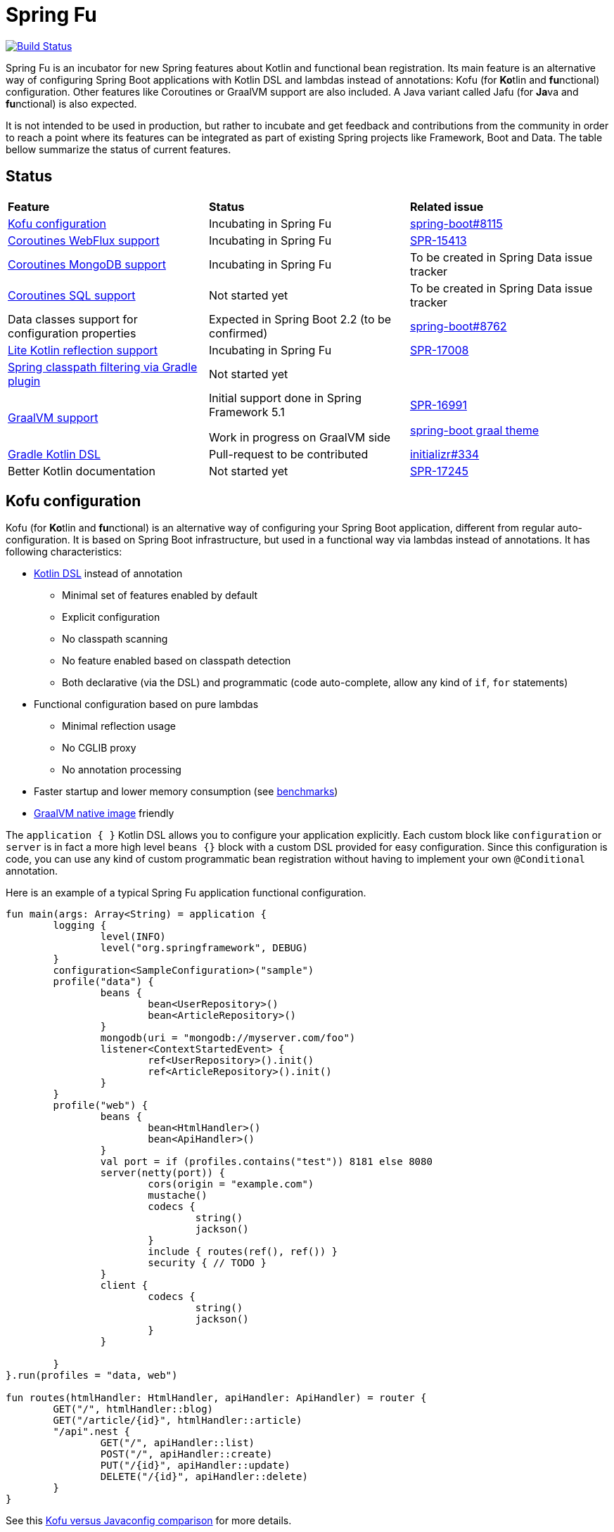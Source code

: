 = Spring Fu

image::https://ci.spring.io/api/v1/teams/spring-fu/pipelines/spring-fu/badge["Build Status", link="https://ci.spring.io/teams/spring-fu/pipelines/spring-fu"]

Spring Fu is an incubator for new Spring features about Kotlin and functional bean registration.
Its main feature is an alternative way of configuring Spring Boot applications with Kotlin DSL and lambdas instead of annotations:
Kofu (for **Ko**tlin and **fu**nctional) configuration. Other features like Coroutines or
GraalVM support are also included. A Java variant called Jafu (for **Ja**va and **fu**nctional) is also expected.

It is not intended to be used in production, but rather to incubate and get feedback and contributions
from the community in order to reach a point where its features can be integrated as part of existing
Spring projects like Framework, Boot and Data. The table bellow summarize the status of current features.

== Status

|=====
a|**Feature** |**Status** |**Related issue**
a|
<<kofu-configuration,Kofu configuration>>
a|
Incubating in Spring Fu
a|
https://github.com/spring-projects/spring-boot/issues/8115[spring-boot#8115]

a|
https://github.com/spring-projects/spring-fu/tree/master/coroutines/webflux[Coroutines WebFlux support]
a|
Incubating in Spring Fu
a|
https://jira.spring.io/browse/SPR-15413[SPR-15413]

a|
https://github.com/spring-projects/spring-fu/tree/master/coroutines/mongodb[Coroutines MongoDB support]
a|
Incubating in Spring Fu
a|
To be created in Spring Data issue tracker


a|
https://github.com/spring-projects/spring-fu/issues/14[Coroutines SQL support]
a|
Not started yet
a|
To be created in Spring Data issue tracker

a|
Data classes support for configuration properties
a|
Expected in Spring Boot 2.2 (to be confirmed)
a|
https://github.com/spring-projects/spring-boot/issues/8762[spring-boot#8762]

a|
https://github.com/spring-projects/spring-fu/issues/69[Lite Kotlin reflection support]
a|
Incubating in Spring Fu
a|
https://jira.spring.io/browse/SPR-17008[SPR-17008]


a|
https://github.com/spring-projects/spring-fu/issues/34[Spring classpath filtering via Gradle plugin]
a|
Not started yet
a|




a|
https://github.com/spring-projects/spring-fu/tree/master/samples/graal[GraalVM support]
a|
Initial support done in Spring Framework 5.1

Work in progress on GraalVM side
a|
https://jira.spring.io/browse/SPR-16991[SPR-16991]

https://github.com/spring-projects/spring-boot/issues?utf8=%E2%9C%93&q=is%3Aissue+label%3A%22theme%3A+graal%22+[spring-boot graal theme]

a|
https://github.com/spring-projects/spring-fu/issues/14[Gradle Kotlin DSL]
a|
Pull-request to be contributed
a|
https://github.com/spring-io/initializr/issues/334[initializr#334]

a|
Better Kotlin documentation
a|
Not started yet
a|
https://jira.spring.io/browse/SPR-17245[SPR-17245]

|=====

[[kofu-configuration]]
== Kofu configuration

Kofu (for **Ko**tlin and **fu**nctional) is an alternative way of configuring your Spring Boot application,
different from regular auto-configuration. It is based on Spring Boot infrastructure, but used in a functional
way via lambdas instead of annotations. It has following characteristics:

 * https://dzone.com/articles/kotlin-dsl-from-theory-to-practice[Kotlin DSL] instead of annotation
 ** Minimal set of features enabled by default
 ** Explicit configuration
 ** No classpath scanning
 ** No feature enabled based on classpath detection
 ** Both declarative (via the DSL) and programmatic (code auto-complete, allow any kind of `if`, `for` statements)
 * Functional configuration based on pure lambdas
 ** Minimal reflection usage
 ** No CGLIB proxy
 ** No annotation processing
 * Faster startup and lower memory consumption (see <<kofu-benchmarks,benchmarks>>)
 * https://github.com/oracle/graal/tree/master/substratevm[GraalVM native image] friendly


The `application { }` Kotlin DSL allows you to configure your application explicitly. Each custom
block like `configuration` or `server` is in fact a more high level `beans {}` block with a custom
DSL provided for easy configuration. Since this configuration is code, you can use any kind of
custom programmatic bean registration without having to implement your own `@Conditional` annotation.

Here is an example of a typical Spring Fu application functional configuration.
```kotlin
fun main(args: Array<String) = application {
	logging {
		level(INFO)
		level("org.springframework", DEBUG)
	}
	configuration<SampleConfiguration>("sample")
	profile("data") {
		beans {
			bean<UserRepository>()
			bean<ArticleRepository>()
		}
		mongodb(uri = "mongodb://myserver.com/foo")
		listener<ContextStartedEvent> {
			ref<UserRepository>().init()
			ref<ArticleRepository>().init()
		}
	}
	profile("web") {
		beans {
			bean<HtmlHandler>()
			bean<ApiHandler>()
		}
		val port = if (profiles.contains("test")) 8181 else 8080
		server(netty(port)) {
			cors(origin = "example.com")
			mustache()
			codecs {
				string()
				jackson()
			}
			include { routes(ref(), ref()) }
			security { // TODO }
		}
		client {
			codecs {
				string()
				jackson()
			}
		}

	}
}.run(profiles = "data, web")

fun routes(htmlHandler: HtmlHandler, apiHandler: ApiHandler) = router {
	GET("/", htmlHandler::blog)
	GET("/article/{id}", htmlHandler::article)
	"/api".nest {
		GET("/", apiHandler::list)
		POST("/", apiHandler::create)
		PUT("/{id}", apiHandler::update)
		DELETE("/{id}", apiHandler::delete)
	}
}
```

See this https://github.com/spring-projects/spring-fu/blob/master/kofuconfig-javaconfig.adoc[Kofu versus Javaconfig comparison] for more details.

[[kofu-benchmarks]]
=== Startup time and memory benchmarks

Benchmarks done on a Dell Precision 5520, i7-7820HQ 2.90 GHz, 32G memory, Ubuntu 18.04 with Spring Boot 2.1 M2 on Java 8.0.172-zulu.

On basic projects, Kofu configuration is significantly faster and consume less memory than
auto-configuration. This is not surprising since Kofu configuration is by design explicit, minimal,
involve fewer conditions, has missing features and is based on lambdas instead of CGLIB proxies.

Relative startup time difference may be less important with bigger projects, to be validated with a
Kofu version of https://github.com/mixitconf/mixit[MiXiT web application].

==== Kofu configuration

Reactive webapp without Jackson without kotlin-reflect:

 * started application in 0.368 seconds (JVM running for 0.638)
 * Used PSYoungGen  21071K
 * Used ParOldGen      8K
 * Used Metaspace   17059K

Reactive webapp with Jackson without kotlin-reflect:

 * started application in 0.516 seconds (JVM running for 0.779)
 * Used PSYoungGen  41826K
 * Used ParOldGen      16K
 * Used Metaspace   19636K

Reactive webapp with Jackson with kotlin-reflect:

 * started application in 0.808 seconds (JVM running for 1.13)
 * Used PSYoungGen  61169K
 * Used ParOldGen    7029K
 * Used Metaspace   23357K

==== Auto configuration

Reactive webapp without Jackson without kotlin-reflect:

 * started application in 1.14 seconds (JVM running for 1.492)
 * Used PSYoungGen  107083K
 * Used ParOldGen     8270K
 * Used Metaspace    25723K

Reactive webapp with Jackson without kotlin-reflect:

 * started application in 1.133 seconds (JVM running for 1.48)
 * Used PSYoungGen  140088K
 * Used ParOldGen    7233K
 * Used Metaspace   29280K

Reactive webapp with Jackson with kotlin-reflect:

 * started application in 1.204 seconds (JVM running for 1.564)
 * Used PSYoungGen  202924K
 * Used ParOldGen     5776K
 * Used Metaspace    31791K

=== Beans

Beans are simply defined as follows.

```kotlin
application {
	beans {
		bean<UserRepository>()
		bean<ArticleRepository>()
		bean<HtmlHandler>()
		bean<ApiHandler>()
	}
}

```

Since classes with a single constructor have their parameters automatically autowired, it is recommended
to use constructor injection with `val` read-only (and non-nullable when possible) private
https://kotlinlang.org/docs/reference/properties.html[properties].

[source,kotlin]
----
class HtmlHandler(
	private val userRepository: UserRepository,
	private val articleRepository: ArticleRepository
) {
	// ...
}
----

=== Logging

Logging configuration can be done as following:

```kotlin
application {
	logging {
		level(INFO)
		level("org.springframework", DEBUG)
		level<DefaultListableBeanFactory>(WARN)
	}
}
```

=== Configuration properties

Configuration properties mechanism is the same than regular
https://docs.spring.io/spring-boot/docs/current/reference/html/boot-features-external-config.html#boot-features-external-config-typesafe-configuration-properties[Spring Boot configuration properties mechanism],
without the need to use `@ConfigurationProperties` annotation:

```kotlin
application {
	configuration<SampleConfiguration>(prefix = "sample")
}

// TODO Switch to data classes when https://github.com/spring-projects/spring-boot/issues/8762 will be fixed
class SampleConfiguration {
	lateinit var message: String
}
```

Configure your application with following `application.properties` file:
```
sample.message=hello
```

And that's it, you can now inject `SampleConfiguration` where you need.

=== Listeners

Declare application event Listeners in order to run tasks when `ApplicationContextEvent` like
`ApplicationReadyEvent` are emitted.

```kotlin
application {
	listener<ApplicationContextEvent> {
		ref<UserRepository>().init()
	}
}
```

=== WebFlux

Require `org.springframework.boot:spring-boot-starter-webflux` dependency.

This DSL configures https://docs.spring.io/spring/docs/current/spring-framework-reference/web-reactive.html#spring-webflux[WebFlux] client or server. 0..n clients are supported (you can specify the bean name to differentiate them) while only 0..1 server can ben declared. If multiple servers are needed, create one application per server (as usual in microservices architecture).

When no codec is configured, `String` and `Resource` ones are configured by default.
When a `codecs { }` block is declared, no one is configured by default.

==== Server

```kotlin
application {
	beans {
		bean<HtmlHandler>()
		bean<ApiHandler>()
	}
	server(netty()) {
		codecs {
			string()
			jackson()
		}
		router {
			val htmlHandler = ref<HtmlHandler>()
			val apiHandler = ref<ApiHandler>()
			GET("/", htmlHandler::blog)
			GET("/article/{id}", htmlHandler::article)
			"/api".nest {
				GET("/", apiHandler::list)
				POST("/", apiHandler::create)
				PUT("/{id}", apiHandler::update)
				DELETE("/{id}", apiHandler::delete)
			}
		}
	}
	client {
		codecs {
			string()
			jackson()
		}
	}
}
```

==== Client

```kotlin
application {
	client {
		codecs {
			string()
			jackson()
		}
	}
}
```

==== Coroutines

Require `org.springframework.fu:spring-boot-starter-webflux-coroutines` dependency.

This DSL adds support for WebFlux Coroutine API and can create a `CoroutinesWebClient` bean.

```kotlin
application {
	beans {
		bean<CoroutineHandler>()
	}
	server(netty()) {
		codecs {
			jackson()
		}
		coRouter {
			val coroutinesHandler = ref<CoroutinesHandler>()
			GET("/", coroutinesHandler::blog)
			GET("/article/{id}", coroutinesHandler::article)
		}
	}
	client {
		coroutines()
		codecs {
			jackson()
		}
	}
}
```

==== Cors

```kotlin
application {
	server(netty()) {
		cors {
			"/api" {
				allowedOrigins("first.example.com", "second.example.com")
				allowedMethods("GET", "PUT", "POST", "DELETE")
			}
			"/public" {
				allowedOrigins("**")
				allowedMethods("GET")
			}
			"/fullConfig" {
				allowedOrigins("full.config.example.com")
				allowedMethods("GET")
				allowedHeaders("*")
				exposedHeaders("Content-Location")
				allowCredentials = true
				maxAge = 3600
				defaults = false
			}
		}
	}
}
```

==== Mustache

Require `org.springframework.boot:spring-boot-starter-mustache` dependency.

This DSL configures a https://github.com/samskivert/jmustache[Mustache] view resolver.

```kotlin
application {
	server(netty()) {
		mustache()
	}
}
```

==== Jackson

Require `org.springframework.boot:spring-boot-starter-json` dependency (included by default in
`spring-boot-starter-webflux`).

This DSL configures a https://github.com/FasterXML/jackson[Jackson] JSON codec on WebFlux server
and client.

```kotlin
application {
	server(netty()) {
		codecs {
			jackson()
		}
	}
	client {
		codecs {
			jackson()
		}
	}
}
```

=== MongoDB

==== Reactive

Require `org.springframework.boot:spring-boot-starter-data-mongodb-reactive` dependency.

This DSL configures a `ReactiveMongoTemplate` bean.

```kotlin
application {
	mongodb("mongodb://myserver.com/foo")
}
```

==== Coroutines

Require `org.springframework.fu:spring-boot-starter-webflux-coroutines` dependency.

This DSL configures a `CoroutinesMongoTemplate` bean.

```kotlin
application {
	mongodb("mongodb://myserver.com/foo") {
		coroutines()
	}
}
```

==== Embedded

Require `de.flapdoodle.embed:de.flapdoodle.embed.mongo` dependency.

This DSL configures and runs a embedded MongoDB.

```kotlin
application {
	mongodb("mongodb://myserver.com/foo") {
	    embedded()
	}
}
```

== Getting started

=== Via start.spring.io

 * Create a Spring 2.1.0.BUILD-SNAPSHOT project on https://start.spring.io/[start.spring.io],
 * Add the `org.springframework.fu:spring-boot-kofu:0.0.1.BUILD-SNAPSHOT` dependency
 * Use Kotlin `1.3-M2` available from `http://dl.bintray.com/kotlin/kotlin-eap` Maven repository.
 * Modify the generated `*Application.kt` file as following:

```kotlin
package com.example

import org.springframework.fu.kofu.application

val app = application {
	// ...
}

fun main(args: Array<String>) = app.run()
```

=== Via bootstraps

Bootstraps are zip archives containing minimal project templates designed to allow you getting started
quickly and easily Spring Fu applications using a Gradle DSL build. To start a new project, download
a bootstrap `.zip` archive, extract it and follow `README.adoc` instructions.

 * https://repo.spring.io/libs-snapshot-local/org/springframework/fu/spring-fu-bootstrap-reactive/0.0.1.BUILD-SNAPSHOT/spring-fu-bootstrap-reactive-0.0.1.BUILD-SNAPSHOT.zip[spring-fu-bootstrap-reactive.zip]
 * https://repo.spring.io/libs-snapshot-local/org/springframework/fu/spring-fu-bootstrap-coroutines/0.0.1.BUILD-SNAPSHOT/spring-fu-bootstrap-coroutines-0.0.1.BUILD-SNAPSHOT.zip[spring-fu-bootstrap-coroutines.zip]

=== Samples

You can have a look to the sample applications:

* https://github.com/spring-projects/spring-fu/tree/master/samples/reactive[Reactive webapp]
* https://github.com/spring-projects/spring-fu/tree/master/samples/coroutines[Coroutine webapp]
* https://github.com/spring-projects/spring-fu/tree/master/samples/graal[Graal native image webapp]

=== Credits

In addition to the whole Spring and Reactor teams, special credits to:

 * https://github.com/jhoeller[Juergen Hoeller] for his support on Kotlin and the functional bean registration API
 * https://github.com/poutsma[Arjen Poutsma] for creating the WebFlux functional API
 * https://github.com/tgirard12[Thomas Girard] for its https://github.com/tgirard12/spring-webflux-kotlin-dsl[spring-webflux-kotlin-dsl] experiment that initially demonstrated this approach was possible
 * https://github.com/konrad-kaminski[Konrad Kaminski] for his awesome https://github.com/konrad-kaminski/spring-kotlin-coroutine[spring-kotlin-coroutine] project
